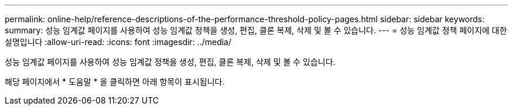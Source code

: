 ---
permalink: online-help/reference-descriptions-of-the-performance-threshold-policy-pages.html 
sidebar: sidebar 
keywords:  
summary: 성능 임계값 페이지를 사용하여 성능 임계값 정책을 생성, 편집, 클론 복제, 삭제 및 볼 수 있습니다. 
---
= 성능 임계값 정책 페이지에 대한 설명입니다
:allow-uri-read: 
:icons: font
:imagesdir: ../media/


[role="lead"]
성능 임계값 페이지를 사용하여 성능 임계값 정책을 생성, 편집, 클론 복제, 삭제 및 볼 수 있습니다.

해당 페이지에서 * 도움말 * 을 클릭하면 아래 항목이 표시됩니다.
